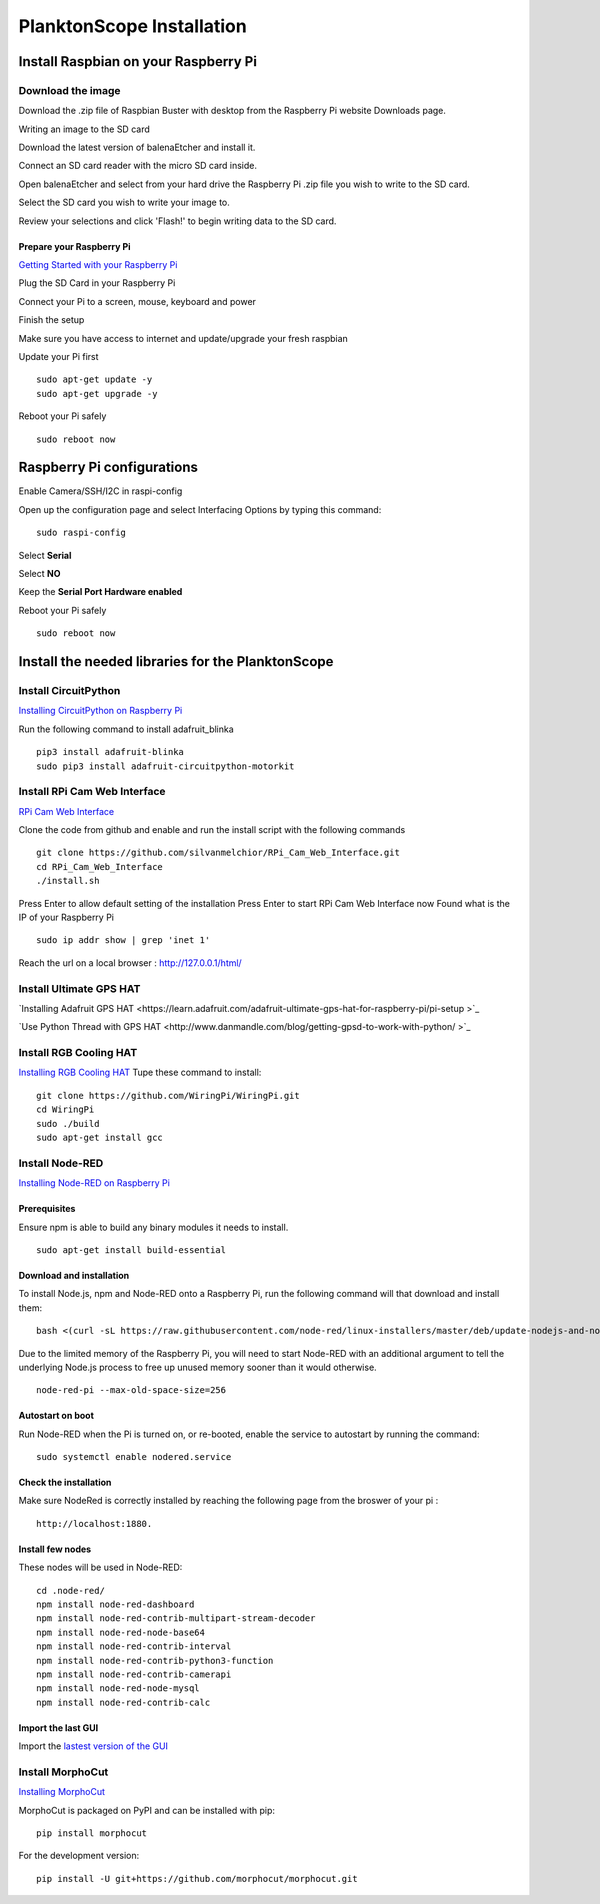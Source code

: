 ==========================
PlanktonScope Installation
==========================

*************************************
Install Raspbian on your Raspberry Pi
*************************************

Download the image
==================

Download the .zip file of Raspbian Buster with desktop from the Raspberry Pi website Downloads page.

Writing an image to the SD card

Download the latest version of balenaEtcher and install it.

Connect an SD card reader with the micro SD card inside.

Open balenaEtcher and select from your hard drive the Raspberry Pi .zip file you wish to write to the SD card.

Select the SD card you wish to write your image to.

Review your selections and click 'Flash!' to begin writing data to the SD card.

Prepare your Raspberry Pi
-------------------------
`Getting Started with your Raspberry Pi <https://projects.raspberrypi.org/en/projects/raspberry-pi-getting-started/>`_

Plug the SD Card in your Raspberry Pi

Connect your Pi to a screen, mouse, keyboard and power 

Finish the setup

Make sure you have access to internet and update/upgrade your fresh raspbian

Update your Pi first 
::
    sudo apt-get update -y
    sudo apt-get upgrade -y

Reboot your Pi safely
::
    sudo reboot now

***************************
Raspberry Pi configurations
***************************

Enable Camera/SSH/I2C in raspi-config

Open up the configuration page and select Interfacing Options by typing this command:
::
    sudo raspi-config

Select **Serial**

Select **NO**

Keep the **Serial Port Hardware enabled**

Reboot your Pi safely
::
    sudo reboot now


**************************************************
Install the needed libraries for the PlanktonScope
**************************************************

Install CircuitPython
=====================
`Installing CircuitPython on Raspberry Pi <https://learn.adafruit.com/circuitpython-on-raspberrypi-linux/installing-circuitpython-on-raspberry-pi>`_

Run the following command to install adafruit_blinka
::
    pip3 install adafruit-blinka
    sudo pip3 install adafruit-circuitpython-motorkit

Install RPi Cam Web Interface
=============================

`RPi Cam Web Interface <https://elinux.org/RPi-Cam-Web-Interface>`_

Clone the code from github and enable and run the install script with the following commands
::
    git clone https://github.com/silvanmelchior/RPi_Cam_Web_Interface.git
    cd RPi_Cam_Web_Interface
    ./install.sh

Press Enter to allow default setting of the installation
Press Enter to start RPi Cam Web Interface now
Found what is the IP of your Raspberry Pi
::
    sudo ip addr show | grep 'inet 1'

Reach the url on a local browser : http://127.0.0.1/html/

Install Ultimate GPS HAT
========================
`Installing Adafruit GPS HAT <https://learn.adafruit.com/adafruit-ultimate-gps-hat-for-raspberry-pi/pi-setup >`_

`Use Python Thread with GPS HAT <http://www.danmandle.com/blog/getting-gpsd-to-work-with-python/ >`_


Install RGB Cooling HAT
=======================
`Installing RGB Cooling HAT <https://www.yahboom.net/study/RGB_Cooling_HAT>`_
Tupe these command to install:
::
    git clone https://github.com/WiringPi/WiringPi.git
    cd WiringPi
    sudo ./build
    sudo apt-get install gcc

Install Node-RED
==================
`Installing Node-RED on Raspberry Pi <https://nodered.org/docs/getting-started/raspberrypi>`_

Prerequisites
-------------
Ensure npm is able to build any binary modules it needs to install. 
::
    sudo apt-get install build-essential

Download and installation
-------------------------
To install Node.js, npm and Node-RED onto a Raspberry Pi, run the following command will that download and install them: 
::
    bash <(curl -sL https://raw.githubusercontent.com/node-red/linux-installers/master/deb/update-nodejs-and-nodered)
    
Due to the limited memory of the Raspberry Pi, you will need to start Node-RED with an additional argument to tell the underlying Node.js process to free up unused memory sooner than it would otherwise.
::
    node-red-pi --max-old-space-size=256

Autostart on boot
-----------------
Run Node-RED when the Pi is turned on, or re-booted, enable the service to autostart by running the command:
::
    sudo systemctl enable nodered.service

Check the installation
----------------------
Make sure NodeRed is correctly installed by reaching the following page from the broswer of your pi :
::
    http://localhost:1880.

Install few nodes
-----------------
These nodes will be used in Node-RED:
::  
    cd .node-red/
    npm install node-red-dashboard
    npm install node-red-contrib-multipart-stream-decoder
    npm install node-red-node-base64
    npm install node-red-contrib-interval
    npm install node-red-contrib-python3-function
    npm install node-red-contrib-camerapi
    npm install node-red-node-mysql
    npm install node-red-contrib-calc

Import the last GUI
-------------------

Import the `lastest version of the GUI <https://raw.githubusercontent.com/tpollina/PlanktonScope/master/scripts/flows_planktonscope.json>`_

Install MorphoCut
==================

`Installing MorphoCut <https://morphocut.readthedocs.io/en/stable/installation.html>`_

MorphoCut is packaged on PyPI and can be installed with pip:
::
    pip install morphocut
For the development version:
::
     pip install -U git+https://github.com/morphocut/morphocut.git
